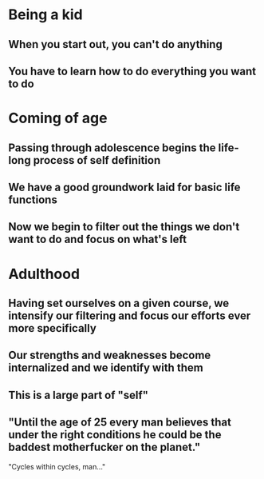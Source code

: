# Skill
* Being a kid
** When you start out, you can't do anything
** You have to learn how to do *everything* you want to do

* Coming of age
** Passing through adolescence begins the life-long process of self definition
** We have a good groundwork laid for basic life functions
** Now we begin to filter out the things we don't want to do and focus on what's left

* Adulthood
** Having set ourselves on a given course, we intensify our filtering and focus our efforts ever more specifically
** Our strengths and weaknesses become internalized and we identify with them
** This is a large part of "self"
** "Until the age of 25 every man believes that under the right conditions he could be the baddest motherfucker on the planet."

"Cycles within cycles, man..."
